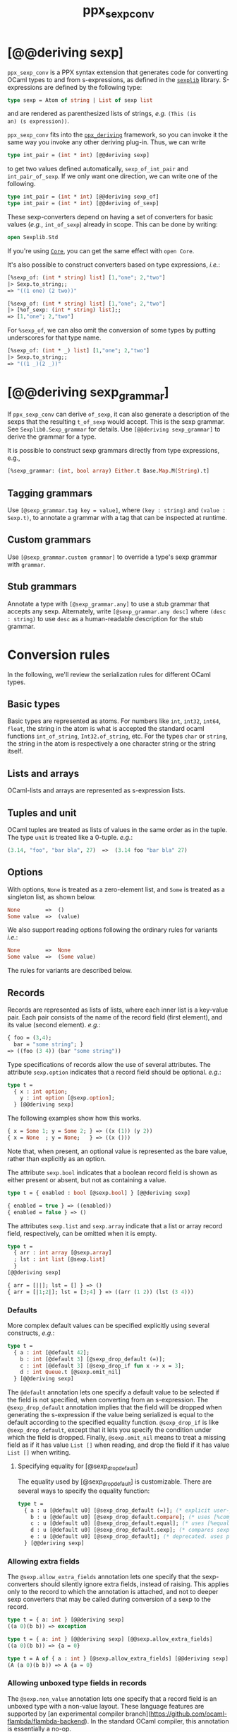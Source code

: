 #+TITLE: ppx_sexp_conv

* [@@deriving sexp]

=ppx_sexp_conv= is a PPX syntax extension that generates code for
converting OCaml types to and from s-expressions, as defined in the
[[https://github.com/janestreet/sexplib][=sexplib=]] library.  S-expressions are defined by the following type:

#+begin_src ocaml
type sexp = Atom of string | List of sexp list
#+end_src

and are rendered as parenthesized lists of strings, /e.g./ =(This (is
an) (s expression))=.

=ppx_sexp_conv= fits into the [[https://github.com/whitequark/ppx_deriving][=ppx_deriving=]] framework, so you can
invoke it the same way you invoke any other deriving plug-in.  Thus,
we can write

#+begin_src ocaml
type int_pair = (int * int) [@@deriving sexp]
#+end_src

to get two values defined automatically, =sexp_of_int_pair= and
=int_pair_of_sexp=.  If we only want one direction, we can write one
of the following.

#+begin_src ocaml
type int_pair = (int * int) [@@deriving sexp_of]
type int_pair = (int * int) [@@deriving of_sexp]
#+end_src

These sexp-converters depend on having a set of converters for basic
values (/e.g./, =int_of_sexp=) already in scope.  This can be done by
writing:

#+begin_src ocaml
open Sexplib.Std
#+end_src

If you're using [[https://github.com/janestreet/core][=Core=]], you can get the same effect with =open Core=.

It's also possible to construct converters based on type expressions,
/i.e./:

#+begin_src ocaml
  [%sexp_of: (int * string) list] [1,"one"; 2,"two"]
  |> Sexp.to_string;;
  => "((1 one) (2 two))"

  [%sexp_of: (int * string) list] [1,"one"; 2,"two"]
  |> [%of_sexp: (int * string) list];;
  => [1,"one"; 2,"two"]
#+end_src

For =%sexp_of=, we can also omit the conversion of some types by
putting underscores for that type name.

#+begin_src ocaml
  [%sexp_of: (int * _) list] [1,"one"; 2,"two"]
  |> Sexp.to_string;;
  => "((1 _)(2 _))"
#+end_src

* [@@deriving sexp_grammar]

If =ppx_sexp_conv= can derive =of_sexp=, it can also generate a description of
the sexps that the resulting =t_of_sexp= would accept.  This is the sexp grammar.
See =Sexplib0.Sexp_grammar= for details. Use =[@@deriving sexp_grammar]= to derive
the grammar for a type.

It is possible to construct sexp grammars directly from type expressions, e.g.,

#+BEGIN_SRC ocaml
[%sexp_grammar: (int, bool array) Either.t Base.Map.M(String).t]
#+END_SRC

** Tagging grammars

Use =[@sexp_grammar.tag key = value]=, where =(key : string)= and =(value :
Sexp.t)=, to annotate a grammar with a tag that can be inspected at runtime.

** Custom grammars

Use =[@sexp_grammar.custom grammar]= to override a type's sexp grammar with
=grammar=.

** Stub grammars

Annotate a type with =[@sexp_grammar.any]= to use a stub grammar that accepts
any sexp. Alternately, write =[@sexp_grammar.any desc]= where =(desc : string)=
to use =desc= as a human-readable description for the stub grammar.

* Conversion rules

In the following, we'll review the serialization rules for different
OCaml types.

** Basic types

Basic types are represented as atoms.  For numbers like =int=,
=int32=, =int64=, =float=, the string in the atom is what is accepted
the standard ocaml functions =int_of_string=, =Int32.of_string=, etc.
For the types =char= or =string=, the string in the atom is
respectively a one character string or the string itself.

** Lists and arrays

OCaml-lists and arrays are represented as s-expression lists.

** Tuples and unit

OCaml tuples are treated as lists of values in the same order as in
the tuple.  The type =unit= is treated like a 0-tuple.  /e.g./:

#+begin_src ocaml
  (3.14, "foo", "bar bla", 27)  =>  (3.14 foo "bar bla" 27)
#+end_src

** Options

With options, =None= is treated as a zero-element list, and =Some= is
treated as a singleton list, as shown below.

#+begin_src ocaml
None        =>  ()
Some value  =>  (value)
#+end_src

We also support reading options following the ordinary rules for
variants /i.e./:

#+begin_src ocaml
None        =>  None
Some value  =>  (Some value)
#+end_src

The rules for variants are described below.

** Records

Records are represented as lists of lists, where each inner list is a
key-value pair. Each pair consists of the name of the record field
(first element), and its value (second element).  /e.g./:

#+begin_src ocaml
  { foo = (3,4);
    bar = "some string"; }
  => ((foo (3 4)) (bar "some string"))
#+end_src

Type specifications of records allow the use of several attributes. The
attribute =sexp.option= indicates that a record field should be optional.
/e.g./:

#+begin_src ocaml
  type t =
    { x : int option;
      y : int option [@sexp.option];
    } [@@deriving sexp]
#+end_src

The following examples show how this works.

#+begin_src ocaml
  { x = Some 1; y = Some 2; } => ((x (1)) (y 2))
  { x = None  ; y = None;   } => ((x ()))
#+end_src

Note that, when present, an optional value is represented as the bare
value, rather than explicitly as an option.

The attribute =sexp.bool= indicates that a boolean record field is shown
as either present or absent, but not as containing a value.

#+begin_src ocaml
  type t = { enabled : bool [@sexp.bool] } [@@deriving sexp]

  { enabled = true } => ((enabled))
  { enabled = false } => ()
#+end_src

The attributes =sexp.list= and =sexp.array= indicate that a list or array record
field, respectively, can be omitted when it is empty.

#+begin_src ocaml
  type t =
    { arr : int array [@sexp.array]
    ; lst : int list [@sexp.list]
    }
  [@@deriving sexp]

  { arr = [||]; lst = [] } => ()
  { arr = [|1;2|]; lst = [3;4] } => ((arr (1 2)) (lst (3 4)))
#+end_src

*** Defaults

More complex default values can be specified explicitly using several
constructs, /e.g./:

#+begin_src ocaml
  type t =
    { a : int [@default 42];
      b : int [@default 3] [@sexp_drop_default (=)];
      c : int [@default 3] [@sexp_drop_if fun x -> x = 3];
      d : int Queue.t [@sexp.omit_nil]
    } [@@deriving sexp]
#+end_src

The =@default= annotation lets one specify a default value to be
selected if the field is not specified, when converting from an
s-expression.  The =@sexp_drop_default= annotation implies that the
field will be dropped when generating the s-expression if the value
being serialized is equal to the default according to the specified equality
function. =@sexp_drop_if= is like =@sexp_drop_default=, except that
it lets you specify the condition under which the field is dropped.
Finally, =@sexp.omit_nil= means to treat a missing field as if it
has value =List []= when reading, and drop the field if it has value
=List []= when writing.

**** Specifying equality for [@sexp_drop_default]

The equality used by [@sexp_drop_default] is customizable. There
are several ways to specify the equality function:

#+begin_src ocaml
  type t =
    { a : u [@default u0] [@sexp_drop_default (=)]; (* explicit user-provided function *)
      b : u [@default u0] [@sexp_drop_default.compare]; (* uses [%compare.equal: u] *)
      c : u [@default u0] [@sexp_drop_default.equal]; (* uses [%equal: u] *)
      d : u [@default u0] [@sexp_drop_default.sexp]; (* compares sexp representations *)
      e : u [@default u0] [@sexp_drop_default]; (* deprecated. uses polymorphic equality. *)
    } [@@deriving sexp]
#+end_src

*** Allowing extra fields

The =@sexp.allow_extra_fields= annotation lets one specify that the
sexp-converters should silently ignore extra fields, instead of
raising.  This applies only to the record to which the annotation is
attached, and not to deeper sexp converters that may be called during
conversion of a sexp to the record.

#+begin_src ocaml
  type t = { a: int } [@@deriving sexp]
  ((a 0)(b b)) => exception

  type t = { a: int } [@@deriving sexp] [@@sexp.allow_extra_fields]
  ((a 0)(b b)) => {a = 0}

  type t = A of { a : int } [@sexp.allow_extra_fields] [@@deriving sexp]
  (A (a 0)(b b)) => A {a = 0}
#+end_src

*** Allowing unboxed type fields in records

The =@sexp.non_value= annotation lets one specify that a record field is an
unboxed type with a non-value layout. These language features are supported by
[an experimental compiler
branch](https://github.com/ocaml-flambda/flambda-backend). In the standard OCaml
compiler, this annotation is essentially a no-op.

#+begin_src ocaml
  type t = { a : Float_u.t [@sexp.non_value] } [@@deriving sexp]
  ((a 4.0)) => { a = #4.0 }
#+end_src

Forgetting this annotation will result in a type error.

** Variants

Constant constructors in variants are represented as
strings. Constructors with arguments are represented as lists, the
first element being the constructor name, the rest being its
arguments. Constructors may also be started in lowercase in
S-expressions, but will always be converted to uppercase when
converting from OCaml values.

For example:

#+begin_src ocaml
  type t = A | B of int * float * t [@@deriving sexp]
  B (42, 3.14, B (-1, 2.72, A))  =>  (B 42 3.14 (B -1 2.72 A))
#+end_src

The above example also demonstrates recursion in data structures.

Variants support the attribute =sexp.list= when a clause has a single
list as its argument.

#+begin_src ocaml
  type t =
   | A of int list
   | B of int list [@sexp.list]

  A [1; 2; 3] => (A (1 2 3))
  B [1; 2; 3] => (B 1 2 3)
#+end_src

*** Inline records

Constructors with inline records are represented as lists, the first element
being the constructor name, the rest being the record fields, represented the
same way as in record types, but without being wrapped in an extra layer of
parentheses.

#+begin_src ocaml
  type t = A of { x : int }

  A { x = 8 } => (A (x 8))
#+end_src

** Polymorphic variants

Polymorphic variants behave almost the same as ordinary variants.  The
notable difference is that polymorphic variant constructors must
always start with an either lower- or uppercase character, matching
the way it was specified in the type definition.  This is because
OCaml distinguishes between upper and lowercase variant
constructors. Note that type specifications containing unions of
variant types are also supported by the S-expression converter, for
example as in:

#+begin_src ocaml
  type ab = [ `A | `B ] [@@deriving sexp]
  type cd = [ `C | `D ] [@@deriving sexp]
  type abcd = [ ab | cd ] [@@deriving sexp]
#+end_src

However, because `ppx_sexp_conv` needs to generate additional code to
support inclusions of polymorphic variants, `ppx_sexp_conv` needs to
know when processing a type definition whether it might be included in
a polymorphic variant. `ppx_sexp_conv` will only generate the extra
code automatically in the common case where the type definition is
syntactically a polymorphic variant like in the example
above. Otherwise, you will need to indicate it by using `[@@deriving
sexp_poly]` (resp `of_sexp_poly`) instead of `[@@deriving sexp]` (resp
`of_sexp`):

#+begin_src ocaml
  type ab = [ `A | `B ] [@@deriving sexp]
  type alias_of_ab = ab [@@deriving sexp_poly]
  type abcd = [ ab | `C | `D ] [@@deriving sexp]
#+end_src

** Polymorphic values

There is nothing special about polymorphic values as long as there are
conversion functions for the type parameters.  /e.g./:

#+begin_src ocaml
type 'a t = A | B of 'a [@@deriving sexp]
type foo = int t [@@deriving sexp]
#+end_src

In the above case the conversion functions will behave as if =foo= had
been defined as a monomorphic version of =t= with ='a= replaced by
=int= on the right hand side.

If a data structure is indeed polymorphic and you want to convert it,
you will have to supply the conversion functions for the type
parameters at runtime.  If you wanted to convert a value of type ='a
t= as in the above example, you would have to write something like
this:

#+begin_src ocaml
  sexp_of_t sexp_of_a v
#+end_src

where =sexp_of_a=, which may also be named differently in this
particular case, is a function that converts values of type ='a= to an
S-expression.  Types with more than one parameter require passing
conversion functions for those parameters in the order of their
appearance on the left hand side of the type definition.

** Opaque values

Opaque values are ones for which we do not want to perform
conversions.  This may be, because we do not have S-expression
converters for them, or because we do not want to apply them in a
particular type context. /e.g./ to hide large, unimportant parts of
configurations.  To prevent the preprocessor from generating calls to
converters, simply apply the attribute =sexp.opaque= to the type.  If the type
is for a record field, it will likely need parentheses to avoid applying the
attribute to the record field itself, /e.g./:

#+begin_src ocaml
  type foo = int * (stuff [@sexp.opaque]) [@@deriving sexp]

  type bar =
    { a : int
    ; b : (stuff [@sexp.opaque])
    }
  [@@deriving sexp]
#+end_src

Thus, there is no need to specify converters for type =stuff=, and if
there are any, they will not be used in this particular context.
Needless to say, it is not possible to convert such an S-expression
back to the original value.  Here is an example conversion:

#+begin_src ocaml
  (42, some_stuff)  =>  (42 <opaque>)
#+end_src

** Exceptions

S-expression converters for exceptions can be automatically
registered.

#+begin_src ocaml
  module M = struct
    exception Foo of int [@@deriving sexp]
  end
#+end_src

Such exceptions will be translated in a similar way as sum types, but
their constructor will be prefixed with the fully qualified module
path (here: =M.Foo=) so as to be able to discriminate between them
without problems.

The user can then easily convert an exception matching the above one
to an S-expression using =sexp_of_exn=.  User-defined conversion
functions can be registered, too, by calling =add_exn_converter=.
This should make it very convenient for users to catch arbitrary
exceptions escaping their program and pretty-printing them, including
all arguments, as S-expressions.  The library already contains
mappings for all known exceptions that can escape functions in the
OCaml standard library.

** Hash tables

The Stdlib's Hash tables, which are abstract values in OCaml, are
represented as association lists, /i.e./ lists of key-value pairs,
/e.g./:

#+begin_src scheme
  ((foo 42) (bar 3))
#+end_src

Reading in the above S-expression as hash table mapping strings to
integers (=(string, int) Hashtbl.t=) will map =foo= to =42= and =bar=
to =3=.

Note that the order of elements in the list may matter, because the
OCaml-implementation of hash tables keeps duplicates.  Bindings will
be inserted into the hash table in the order of appearance. Therefore,
the last binding of a key will be the "visible" one, the others are
"hidden".  See the OCaml documentation on hash tables for details.

* A note about signatures

In signatures, =ppx_sexp_conv= tries to generate an include of a named
interface, instead of a list of value bindings.
That is:

#+begin_src ocaml
type 'a t [@@deriving sexp]
#+end_src

will generate:

#+begin_src ocaml
include Sexpable.S1 with type 'a t := 'a t
#+end_src

instead of:

#+begin_src ocaml
val t_of_sexp : (Sexp.t -> 'a) -> Sexp.t -> 'a t
val sexp_of_t : ('a -> Sexp.t) -> 'a t -> Sexp.t
#+end_src

There are however a number of limitations:
- the type has to be named t
- the type can only have up to 3 parameters
- there shouldn't be any constraint on the type parameters

If these aren't met, then =ppx_sexp_conv= will simply generate a list of value
bindings.

** Weird looking type errors

In some cases, a type can meet all the conditions listed above, in which case the
rewriting will apply, but lead to a type error. This happens when the type [t]
is an alias to a type which does have constraints on the parameters, for
instance:

#+begin_src ocaml
type 'a s constraint 'a = [> `read ]
val sexp_of_s : ...
val s_of_sexp : ...
type 'a t = 'a s [@@deriving_inline sexp]
include Sexpable.S1 with type 'a t := 'a t
[@@@end]
#+end_src

will give an error looking like:

#+begin_src
Error: In this `with' constraint, the new definition of t
       does not match its original definition in the constrained signature:
       Type declarations do not match:
         type 'a t = 'a t constraint 'a = [> `read ]
       is not included in
         type 'a t
       File "sexpable.mli", line 8, characters 21-58: Expected declaration
       Their constraints differ.
#+end_src

To workaround that error, simply copy the constraint on the type which has the
=[@@deriving]= annotation. This will force generating a list of value bindings.

* Deprecated syntax

Originally, ~ppx_sexp_conv~ used special types instead of attributes. Those
types have been replaced with attributes. Here are the appropriate conversions
to update from code using the old types to the new attributes.


** Opaque types

Convert uses of ~sexp_opaque~ to uses of ~[@sexp.opaque]~. The ~[@sexp.opaque]~
attribute usually needs explicit parentheses to clarify what type it annotate.

Before:

#+begin_src ocaml
type t = int sexp_opaque list
[@@deriving sexp]
#+end_src

After:

#+begin_src ocaml
type t = (int [@sexp.opaque]) list
[@@deriving sexp]
#+end_src

** Record fields

Convert uses of ~sexp_option~, ~sexp_list~, ~sexp_array~, and ~sexp_bool~ to
uses of ~[@sexp.option]~, ~[@sexp.list]~, ~[@sexp.array]~, and ~[@sexp.bool]~ as
appropriate. The attribute only specifies the modification, not the type, so you
will need to use the regular types ~option~, ~list~, ~array~, and/or ~bool~ as
well. Unlike ~[@sexp.opaque]~, these attributes do not need extra parentheses.

Before:

#+begin_src ocaml
type t =
  { a : int sexp_option
  ; b : int sexp_list
  ; c : int sexp_array
  ; d : sexp_bool
  }
[@@deriving sexp]
#+end_src

After:

#+begin_src ocaml
type t =
  { a : int option [@sexp.option]
  ; b : int list [@sexp.list]
  ; c : int array [@sexp.array]
  ; d : bool [@sexp.bool]
  }
[@@deriving sexp]
#+end_src

** Variant constructors

Convert uses of ~sexp_list~ in variants and polymorphic variants to uses of
~[@sexp.list]~. You need to add the regular type ~list~ as well. Unlike
~[@sexp.opaque]~, this attribute does not need extra parentheses.

Before:

#+begin_src ocaml
type t = A of int sexp_list
[@@deriving sexp]

type u = [`B of int sexp_list]
[@@deriving sexp]
#+end_src

After:

#+begin_src ocaml
type t = A of int list [@sexp.list]
[@@deriving sexp]

type u = [`B of int list [@sexp.list]]
[@@deriving sexp]
#+end_src
